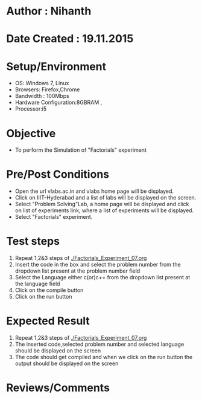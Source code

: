 * Author : Nihanth
* Date Created : 19.11.2015
* Setup/Environment
  - OS: Windows 7, Linux
  - Browsers: Firefox,Chrome
  - Bandwidth : 100Mbps
  - Hardware Configuration:8GBRAM , 
  - Processor:i5
* Objective
  - To perform the Simulation of "Factorials" experiment
* Pre/Post Conditions
  - Open the url vlabs.ac.in and vlabs home page will be displayed.
  - Click on IIIT-Hyderabad and a list of labs will be displayed on
    the screen.
  - Select "Problem Solving"Lab, a home page will be displayed and
    click on list of experiments link, where a list of experiments
    will be displayed.
  - Select "Factorials" experiment.
* Test steps
  1. Repeat 1,2&3 steps of [[./Factorials_Experiment_07.org]] 
  2. Insert the code in the box and select the problem number from the dropdown list present at the problem number field
  3. Select the Language either c(or)c++ from the dropdown list present at the language field
  4. Click on the compile button
  5. Click on the run button
* Expected Result
  1. Repeat 1,2&3 steps of [[./Factorials_Experiment_07.org]]
  2. The inserted code,selected problem number and selected language should be displayed on the screen
  3. The code should get compiled and when we click on the run button the output should be displayed on the screen
* Reviews/Comments
